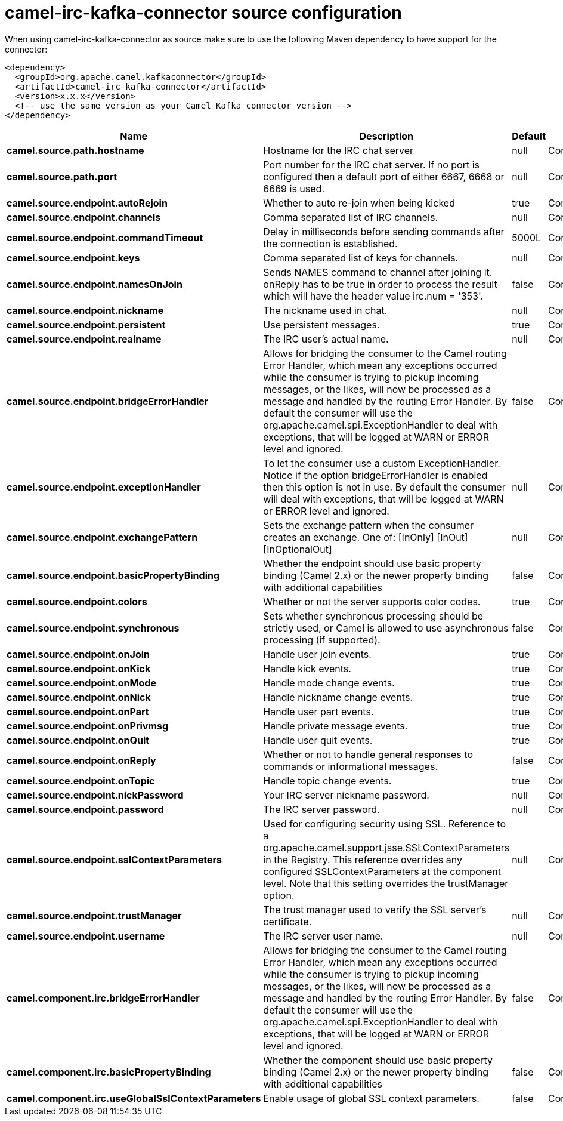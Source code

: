// kafka-connector options: START
[[camel-irc-kafka-connector-source]]
= camel-irc-kafka-connector source configuration

When using camel-irc-kafka-connector as source make sure to use the following Maven dependency to have support for the connector:

[source,xml]
----
<dependency>
  <groupId>org.apache.camel.kafkaconnector</groupId>
  <artifactId>camel-irc-kafka-connector</artifactId>
  <version>x.x.x</version>
  <!-- use the same version as your Camel Kafka connector version -->
</dependency>
----


[width="100%",cols="2,5,^1,2",options="header"]
|===
| Name | Description | Default | Priority
| *camel.source.path.hostname* | Hostname for the IRC chat server | null | ConfigDef.Importance.HIGH
| *camel.source.path.port* | Port number for the IRC chat server. If no port is configured then a default port of either 6667, 6668 or 6669 is used. | null | ConfigDef.Importance.MEDIUM
| *camel.source.endpoint.autoRejoin* | Whether to auto re-join when being kicked | true | ConfigDef.Importance.MEDIUM
| *camel.source.endpoint.channels* | Comma separated list of IRC channels. | null | ConfigDef.Importance.MEDIUM
| *camel.source.endpoint.commandTimeout* | Delay in milliseconds before sending commands after the connection is established. | 5000L | ConfigDef.Importance.MEDIUM
| *camel.source.endpoint.keys* | Comma separated list of keys for channels. | null | ConfigDef.Importance.MEDIUM
| *camel.source.endpoint.namesOnJoin* | Sends NAMES command to channel after joining it. onReply has to be true in order to process the result which will have the header value irc.num = '353'. | false | ConfigDef.Importance.MEDIUM
| *camel.source.endpoint.nickname* | The nickname used in chat. | null | ConfigDef.Importance.MEDIUM
| *camel.source.endpoint.persistent* | Use persistent messages. | true | ConfigDef.Importance.LOW
| *camel.source.endpoint.realname* | The IRC user's actual name. | null | ConfigDef.Importance.MEDIUM
| *camel.source.endpoint.bridgeErrorHandler* | Allows for bridging the consumer to the Camel routing Error Handler, which mean any exceptions occurred while the consumer is trying to pickup incoming messages, or the likes, will now be processed as a message and handled by the routing Error Handler. By default the consumer will use the org.apache.camel.spi.ExceptionHandler to deal with exceptions, that will be logged at WARN or ERROR level and ignored. | false | ConfigDef.Importance.MEDIUM
| *camel.source.endpoint.exceptionHandler* | To let the consumer use a custom ExceptionHandler. Notice if the option bridgeErrorHandler is enabled then this option is not in use. By default the consumer will deal with exceptions, that will be logged at WARN or ERROR level and ignored. | null | ConfigDef.Importance.MEDIUM
| *camel.source.endpoint.exchangePattern* | Sets the exchange pattern when the consumer creates an exchange. One of: [InOnly] [InOut] [InOptionalOut] | null | ConfigDef.Importance.MEDIUM
| *camel.source.endpoint.basicPropertyBinding* | Whether the endpoint should use basic property binding (Camel 2.x) or the newer property binding with additional capabilities | false | ConfigDef.Importance.MEDIUM
| *camel.source.endpoint.colors* | Whether or not the server supports color codes. | true | ConfigDef.Importance.MEDIUM
| *camel.source.endpoint.synchronous* | Sets whether synchronous processing should be strictly used, or Camel is allowed to use asynchronous processing (if supported). | false | ConfigDef.Importance.MEDIUM
| *camel.source.endpoint.onJoin* | Handle user join events. | true | ConfigDef.Importance.MEDIUM
| *camel.source.endpoint.onKick* | Handle kick events. | true | ConfigDef.Importance.MEDIUM
| *camel.source.endpoint.onMode* | Handle mode change events. | true | ConfigDef.Importance.MEDIUM
| *camel.source.endpoint.onNick* | Handle nickname change events. | true | ConfigDef.Importance.MEDIUM
| *camel.source.endpoint.onPart* | Handle user part events. | true | ConfigDef.Importance.MEDIUM
| *camel.source.endpoint.onPrivmsg* | Handle private message events. | true | ConfigDef.Importance.MEDIUM
| *camel.source.endpoint.onQuit* | Handle user quit events. | true | ConfigDef.Importance.MEDIUM
| *camel.source.endpoint.onReply* | Whether or not to handle general responses to commands or informational messages. | false | ConfigDef.Importance.MEDIUM
| *camel.source.endpoint.onTopic* | Handle topic change events. | true | ConfigDef.Importance.MEDIUM
| *camel.source.endpoint.nickPassword* | Your IRC server nickname password. | null | ConfigDef.Importance.MEDIUM
| *camel.source.endpoint.password* | The IRC server password. | null | ConfigDef.Importance.MEDIUM
| *camel.source.endpoint.sslContextParameters* | Used for configuring security using SSL. Reference to a org.apache.camel.support.jsse.SSLContextParameters in the Registry. This reference overrides any configured SSLContextParameters at the component level. Note that this setting overrides the trustManager option. | null | ConfigDef.Importance.MEDIUM
| *camel.source.endpoint.trustManager* | The trust manager used to verify the SSL server's certificate. | null | ConfigDef.Importance.MEDIUM
| *camel.source.endpoint.username* | The IRC server user name. | null | ConfigDef.Importance.MEDIUM
| *camel.component.irc.bridgeErrorHandler* | Allows for bridging the consumer to the Camel routing Error Handler, which mean any exceptions occurred while the consumer is trying to pickup incoming messages, or the likes, will now be processed as a message and handled by the routing Error Handler. By default the consumer will use the org.apache.camel.spi.ExceptionHandler to deal with exceptions, that will be logged at WARN or ERROR level and ignored. | false | ConfigDef.Importance.MEDIUM
| *camel.component.irc.basicPropertyBinding* | Whether the component should use basic property binding (Camel 2.x) or the newer property binding with additional capabilities | false | ConfigDef.Importance.MEDIUM
| *camel.component.irc.useGlobalSslContextParameters* | Enable usage of global SSL context parameters. | false | ConfigDef.Importance.MEDIUM
|===
// kafka-connector options: END
